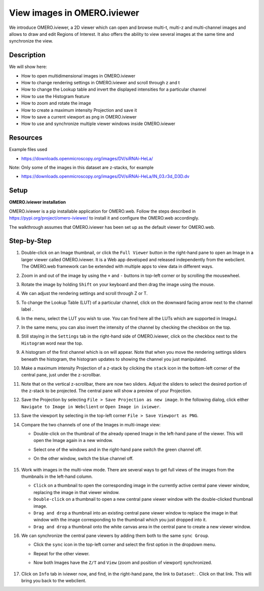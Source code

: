 View images in OMERO.iviewer
============================

We introduce 
OMERO.iviewer, a 2D viewer which can
open and browse multi-t, multi-z and multi-channel images and allows to 
draw and edit Regions of Interest.
It also offers the ability to view several images at the same time and synchronize the
view.

Description
-----------

We will show here:

-  How to open multidimensional images in OMERO.iviewer

-  How to change rendering settings in OMERO.iviewer and scroll through z and t

-  How to change the Lookup table and invert the displayed intensities for a particular channel

-  How to use the Histogram feature

-  How to zoom and rotate the image

-  How to create a maximum intensity Projection and save it

-  How to save a current viewport as png in OMERO.iviewer

-  How to use and synchronize multiple viewer windows inside OMERO.iviewer

Resources
---------

Example files used

-  https://downloads.openmicroscopy.org/images/DV/siRNAi-HeLa/

Note: Only some of the images in this dataset are z-stacks, for example

-  https://downloads.openmicroscopy.org/images/DV/siRNAi-HeLa/IN_03.r3d_D3D.dv

Setup
-----

**OMERO.iviewer installation**

OMERO.iviewer is a pip installable application for OMERO.web. Follow the
steps described in \ https://pypi.org/project/omero-iviewer/\  to install
it and configure the OMERO.web accordingly.

The walkthrough assumes that OMERO.iviewer has been set up as the
default viewer for OMERO.web.

Step-by-Step
------------

#. Double-click on an Image thumbnail, or click the ``Full Viewer`` |image1|\  button in the right-hand pane to open an Image in a larger viewer called OMERO.iviewer. It is a Web app developed and released independently from the webclient. The OMERO.web framework can be extended with multiple apps to view data in different ways.

#. Zoom in and out of the image by using the ``+`` and ``-`` buttons in top-left corner or by scrolling the mousewheel.

#. Rotate the image by holding ``Shift`` on your keyboard and then drag the image using the mouse.

#. We can adjust the rendering settings and scroll through Z or T.

   .. image:: images/Iviewer2.png


#. To change the Lookup Table (LUT) of a particular channel, click on the downward facing arrow next to the channel label |image1b|.

#. In the menu, select the LUT you wish to use. You can find here all the LUTs which are supported in ImageJ.

   |image1c|

#. In the same menu, you can also invert the intensity of the channel by checking the checkbox on the top.

#. Still staying in the ``Settings`` tab in the right-hand side of OMERO.iviewer, click on the checkbox next to the ``Histogram`` word |image0| near the top.

#. A histogram of the first channel which is on will appear. Note that when you move the rendering settings sliders beneath the histogram, the histogram updates to showing the channel you just manipulated.

   |image0b|

#. Make a maximum intensity Projection of a z-stack by clicking the ``stack`` icon |image0c| in the bottom-left corner of the central pane, just under the z-scrollbar.

#. Note that on the vertical z-scrollbar, there are now two sliders. Adjust the sliders to select the desired portion of the z-stack to be projected. The central pane will show a preview of your Projection.

#. Save the Projection by selecting ``File > Save Projection as new image``. In the following dialog, click either ``Navigate to Image in Webclient`` or ``Open Image in iviewer``.

#. Save the viewport by selecting in the top-left corner ``File > Save Viewport as PNG``.

#. Compare the two channels of one of the Images in multi-image view:

   - Double-click on the thumbnail of the already opened Image in the left-hand pane of the viewer. This will open the Image again in a new window.

   - Select one of the windows and in the right-hand pane switch the green channel off.

   - On the other window, switch the blue channel off.

       .. image:: images/Iviewer12.png

#. Work with images in the multi-view mode. There are several ways to get full views of the images from the thumbnails in the left-hand column.

   - ``Click`` on a thumbnail to open the corresponding image in the currently active central pane viewer window, replacing the image in that viewer window.

   - ``Double-click`` on a thumbnail to open a new central pane viewer window with the double-clicked thumbnail image.

   - ``Drag and drop`` a thumbnail into an existing central pane viewer window to replace the image in that window with the image corresponding to the thumbnail which you just dropped into it.

   - ``Drag and drop`` a thumbnail onto the white canvas area in the central pane to create a new viewer window.

#. We can synchronize the central pane viewers by adding them both to the same ``sync Group``.

   - Click the ``sync`` icon \ |image13| in the top-left corner and select the first option in the dropdown menu.

   - Repeat for the other viewer.

   - Now both Images have the ``Z/T`` and ``View`` (zoom and position of viewport) synchronized.

       .. image:: images/Iviewer14.png

#. Click on ``Info`` tab in iviewer now, and find, in the right-hand pane, the link to ``Dataset``: |image15|\ . Click on that link. This will bring you back to the webclient.

.. |image0| image:: images/Iviewer0.png
   :width: 0.79167in
   :height: 0.27083in
.. |image0b| image:: images/Iviewer0b.png
   :width: 2.7in
   :height: 3in
.. |image0c| image:: images/Iviewer0c.png
   :width: 0.4in
.. |image1| image:: images/Iviewer1.png
   :width: 0.79167in
   :height: 0.27083in
.. |image1b| image:: images/Iviewer1b.png
   :width: 0.79167in
.. |image1c| image:: images/Iviewer1c.png
   :width: 2.7in
.. |image3| image:: images/Iviewer3.png
   :width: 0.28125in
   :height: 0.33333in
.. |image4| image:: images/Iviewer4.png
   :width: 0.34635in
   :height: 0.32813in
.. |image5| image:: images/Iviewer5.png
   :width: 0.93164in
   :height: 0.32285in
.. |image6| image:: images/Iviewer6.png
   :width: 0.34635in
   :height: 0.32813in
.. |image12| image:: images/Iviewer12.png
   :width: 0.46875in
   :height: 0.28125in
.. |image13| image:: images/Iviewer13.png   
   :width: 0.46875in
   :height: 0.28125in
.. |image14| image:: images/Iviewer14.png
   :width: 0.22917in
   :height: 0.1875in
.. |image15| image:: images/Iviewer15.png
   :width: 2.91667in
   :height: 0.29167in

